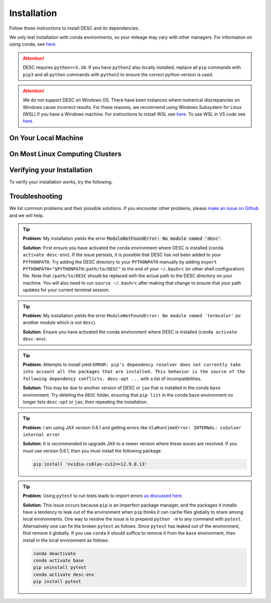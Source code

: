 ============
Installation
============

Follow these instructions to install DESC and its dependencies.

We only test installation with conda environments, so your mileage may vary with other managers.
For information on using conda, see `here <https://conda.io/projects/conda/en/latest/user-guide/getting-started.html#starting-conda>`__.

.. attention::

    DESC requires ``python>=3.10``. If you have ``python2`` also locally installed, replace all ``pip`` commands with ``pip3`` and all ``python`` commands with ``python3`` to ensure the correct python version is used.

.. attention::

    We do not support DESC on Windows OS.
    There have been instances where numerical discrepancies on Windows cause incorrect results.
    For these reasons, we recommend using Windows Subsystem for Linux (WSL) if you have a Windows machine.
    For instructions to install WSL see `here <https://learn.microsoft.com/en-us/windows/wsl/install>`__.
    To use WSL in VS code see `here <https://code.visualstudio.com/docs/remote/wsl>`__.


On Your Local Machine
*********************

.. tab-set::

    .. tab-item:: CPU

        .. dropdown:: PyPI

            .. code-block:: sh

                pip install desc-opt

        .. dropdown:: GitHub

            .. code-block:: sh

                git clone https://github.com/PlasmaControl/DESC.git
                cd DESC
                conda create --name desc-env 'python>=3.10, <=3.13'
                conda activate desc-env
                pip install --editable .

            You may optionally install developer requirements if you want to run tests.

            .. code-block:: sh

                pip install -r devtools/dev-requirements.txt

            These instructions were tested to work on an M1 Macbook device on May 3, 2023.

        .. dropdown:: uv

            One could use `uv <https://docs.astral.sh/uv>`_, a new python package management tool, instead of pip.
            For a project that modifies DESC and also uses it to perform analysis,
            it can be nice to separate the DESC folder from the project's data, scripts, jupyter notebooks, etc.
            This will show how to set up a new ``uv`` project called ``myproject`` with DESC as an editable dependency (Either on local machine or on the cluster, this method can work with both),
            and with the ability to use DESC in a jupyter notebook.

            .. code-block:: sh

                # download UV; it installs into .local/bin
                curl -LsSf https://astral.sh/uv/install.sh | sh

                # the depth=1 option reduces the quantity of older data downloaded
                git clone --depth=1 git@github.com:PlasmaControl/DESC.git

                # initialize a project
                uv init myproject
                cd myproject

                # add dependencies
                uv add --editable "../DESC"

                # test the installation
                uv run python

                >>> from desc.backend import print_backend_info
                >>> print_backend_info()

                # Jupyter Notebooks
                # ----------------
                # install a jupyter kernel
                uv add --dev ipykernel
                uv run ipython kernel install --user --env VIRTUAL_ENV $(pwd)/.venv --name=myproject

                # run jupyter
                uv run --with jupyter jupyter lab

    .. tab-item:: CPU+GPU (partial support)

        For GPU support, you must install the JAX library as discussed in `JAX installation docs <https://github.com/google/jax#installation>`__.
        For example, below are the instructions to install on compatible devices with an NVIDIA GPU.
        These instructions install GPU support for a subset of the features in DESC.

        .. code-block:: sh

            git clone https://github.com/PlasmaControl/DESC.git
            cd DESC
            conda create --name desc-env 'python>=3.10, <=3.13'
            conda activate desc-env
            sed -i '1 s/^jax/jax[cuda12]/' requirements.txt
            pip install --editable .

        Note that on BSD systems, the ``sed`` command that replaces ``jax`` with ``jax[cuda12]``
        in the ``requirements.txt`` file is ``sed -i '' '1 s/^jax/jax[cuda12]/' requirements.txt``.

        You may optionally install developer requirements if you want to run tests.

        .. code-block:: sh

            pip install -r devtools/dev-requirements.txt

    .. tab-item:: CPU+GPU (with FINUFFT)

        .. code-block:: sh

            git clone https://github.com/PlasmaControl/DESC.git
            cd DESC
            conda create --name desc-env -c conda-forge 'python>=3.10, <=3.13' 'fftw' 'gxx<12'
            conda activate desc-env

            sed -i '1 s/^jax/jax[cuda12]/' requirements.txt
            sed -i '/^jax-finufft/d' requirements.txt

            export CMAKE_PREFIX_PATH=$CONDA_PREFIX:$CMAKE_PREFIX_PATH
            pip install --editable .
            pip install -Ccmake.define.JAX_FINUFFT_USE_CUDA=ON --no-binary=jax-finufft 'jax-finufft >= 1.1.0'

        Note that on BSD systems, the ``sed`` command that replaces ``jax`` with ``jax[cuda12]``
        in the ``requirements.txt`` file is ``sed -i '' '1 s/^jax/jax[cuda12]/' requirements.txt``.

        You may optionally install developer requirements if you want to run tests.

        .. code-block:: sh

            pip install -r devtools/dev-requirements.txt


On Most Linux Computing Clusters
********************************

.. tab-set::

    .. tab-item:: CPU

        .. dropdown:: PyPI

            .. code-block:: sh

                pip install desc-opt

        .. dropdown:: GitHub

            On computing clusters one typically types ``module load anaconda`` to use conda.
            Some clusters require specifying the version of anaconda too.

            .. code-block:: sh

                module load anaconda

            .. code-block:: sh

                git clone https://github.com/PlasmaControl/DESC.git
                cd DESC
                conda create --name desc-env 'python>=3.10, <=3.13'
                conda activate desc-env
                pip install --editable .

            You may optionally install developer requirements if you want to run tests.

            .. code-block:: sh

                pip install -r devtools/dev-requirements.txt

    .. tab-item:: CPU+GPU

        For GPU support, you must install the JAX library as discussed in `JAX installation docs <https://github.com/google/jax#installation>`__.
        We will show instructions that work for the clusters we have tested.
        Most of these clusters are ``x86_64`` architectures.
        You may try the instructions for the cluster most resembling your own, or see if your cluster has
        JAX GPU installation instructions, as that is the main cause for installation differences.

        .. attention::

            DESC does not always guarantee support for the latest version of JAX (which does not have a stable 1.0 release yet).
            Older versions of ``jax`` may need to be installed, which may in turn require lower versions of ``jaxlib``, as well as CUDA and CuDNN.

        .. dropdown:: Perlmutter (NERSC)

            These instructions were verified to work on the Perlmutter supercomputer at NERSC on Sep 24, 2025
            for both CPU and GPU runs.
            They do not install FINUFFT with GPU support.

            .. code-block:: sh

                module load conda

            .. code-block:: sh

                conda create --name desc-env python=3.12
                conda activate desc-env

            Now clone the DESC repository and enter the DESC directory

            .. code-block:: sh

                git clone https://github.com/PlasmaControl/DESC.git
                cd DESC

                pip install --no-cache-dir -r devtools/dev-requirements.txt
                pip install --no-cache-dir --editable .
                pip install --no-cache-dir "jax[cuda12]==0.6.2"

            The `--no-cache-dir` avoids conflicts with existing DESC environments or other software that use CUDA on your system.

            Before running a DESC script, you may also need to execute `unset LD_LIBRARY_PATH` either in your interactive node (for interactive jobs)
            or in your SLURM script (for submitted jobs).

        .. dropdown:: Della and Stellar Clusters (Princeton)

            We base our instructions below off of `this tutorial <https://github.com/PrincetonUniversity/intro_ml_libs/tree/master/jax>`__.
            If this does not work, please check the link to install JAX with the most recent recommendations from the Princeton computing services.

            These instructions were verified to work on the Della and Stellar clusters at Princeton on 2025 September 9.

            .. code-block:: sh

                module load anaconda3/2024.10
                module load cudatoolkit/12.9

                git clone https://github.com/PlasmaControl/DESC.git
                cd DESC
                conda create --name desc-env -c conda-forge 'python=3.12' 'fftw' 'gxx<12'
                conda activate desc-env

                sed -i '1 s/^jax/jax[cuda12]/' requirements.txt
                sed -i '/^jax-finufft/d' requirements.txt

                export CMAKE_PREFIX_PATH=$CONDA_PREFIX:$CMAKE_PREFIX_PATH
                pip install --editable .
                pip install -Ccmake.define.JAX_FINUFFT_USE_CUDA=ON --no-binary=jax-finufft 'jax-finufft >= 1.1.0'

            Note that on BSD systems, the ``sed`` command that replaces ``jax`` with ``jax[cuda12]``
            in the ``requirements.txt`` file is ``sed -i '' '1 s/^jax/jax[cuda12]/' requirements.txt``.

            You may optionally install developer requirements if you want to run tests.

            .. code-block:: sh

                pip install -r devtools/dev-requirements.txt


        .. dropdown:: RAVEN (IPP, Germany)

            These instructions were verified to work on the RAVEN cluster at IPP on Aug 18, 2024.
            They do not install FINUFFT with GPU support.

            .. code-block:: sh

                module load anaconda/3/2023.03
                CONDA_OVERRIDE_CUDA="12.2" conda create --name desc-env "jax==0.4.23" "jaxlib==0.4.23=cuda12*" -c conda-forge
                conda activate desc-env

                git clone https://github.com/PlasmaControl/DESC
                cd DESC

            Top pin the allowed ``scipy`` version as follows by editing the ``requirements.txt`` file in the current directory.

            .. code-block:: sh

                scipy >= 1.7.0, <= 1.11.3

            Now install DESC.

            .. code-block:: sh

                pip install --editable .

            You may optionally install developer requirements if you want to run tests.

            .. code-block:: sh

                pip install -r devtools/dev-requirements.txt


Verifying your Installation
***************************

To verify your installation works, try the following.

.. tab-set::

    .. tab-item:: CPU

        The following command should show an output stating the DESC version, the JAX version, and your device.

        .. code-block:: python

            from desc.backend import print_backend_info
            print_backend_info()

        You can try running an example equilibrium solve.
        (The filepath shown here is from the ``DESC`` folder if you have cloned the git repo. Otherwise the file can be downloaded `here <https://github.com/PlasmaControl/DESC/blob/master/desc/examples/SOLOVEV>`__.)

        .. code-block:: sh

            python -m desc -vv desc/examples/SOLOVEV

    .. tab-item:: CPU+GPU

        The following command should show an output stating the DESC version, the JAX version, and your device.

        .. code-block:: python

            from desc import set_device
            set_device('gpu')

            from desc.backend import print_backend_info
            print_backend_info()

        You can try running an example equilibrium solve.
        (The filepath shown here is from the ``DESC`` folder if you have cloned the git repo. Otherwise the file can be downloaded `here <https://github.com/PlasmaControl/DESC/blob/master/desc/examples/SOLOVEV>`__.)

        .. code-block:: sh

            python -m desc -vv desc/examples/SOLOVEV -g

        If you installed DESC with FINUFFT on GPU, the following code should complete without error.

        .. code-block:: python

            from desc import set_device
            set_device("gpu")

            from desc.examples import get
            from desc.objectives import ObjectiveFunction, GammaC

            obj = ObjectiveFunction(GammaC(get("W7-X"), num_transit=1, num_pitch=1))
            obj.build()
            x = obj.x()
            obj.compute_scaled_error(x).block_until_ready()


Troubleshooting
***************
We list common problems and their possible solutions.
If you encounter other problems, please `make an issue on Github <https://github.com/PlasmaControl/DESC/issues>`__ and we will help.

.. tip::

    **Problem**: My installation yields the error :code:`ModuleNotFoundError: No module named 'desc'`.

    **Solution**:
    First ensure you have activated the conda environment where DESC is installed (``conda activate desc-env``).
    If the issue persists, it is possible that DESC has not been added to your ``PYTHONPATH``.
    Try adding the DESC directory to your ``PYTHONPATH`` manually by adding ``export PYTHONPATH="$PYTHONPATH:path/to/DESC"`` to the end of your ``~/.bashrc`` (or other shell configuration) file.
    Note that ``/path/to/DESC`` should be replaced with the actual path to the DESC directory on your machine.
    You will also need to run ``source ~/.bashrc`` after making that change to ensure that your path updates for your current terminal session.

.. tip::

    **Problem**: My installation yields the error ``ModuleNotFoundError: No module named 'termcolor'`` (or another module which is not ``desc``).

    **Solution**:
    Ensure you have activated the conda environment where DESC is installed (``conda activate desc-env``).

.. tip::

    **Problem**: Attempts to install yield ``ERROR: pip's dependency resolver does not currently take into account all the packages that are installed. This behavior is the source of the following dependency conflicts.
    desc-opt ...`` with a list of incompatibilities.

    **Solution**:
    This may be due to another version of DESC or ``jax`` that is installed in the conda ``base`` environment.
    Try deleting the ``DESC`` folder, ensuring that ``pip list`` in the conda ``base`` environment no longer lists ``desc-opt`` or ``jax``, then repeating the installation.

.. tip::

    **Problem**: I am using JAX version 0.6.1 and getting errors like ``XlaRuntimeError: INTERNAL: cuSolver internal error``

    **Solution**:
    It is recommended to upgrade JAX to a newer version where these issues are resolved.
    If you must use version 0.6.1, then you must install the following package.

    .. code-block:: sh

        pip install 'nvidia-cublas-cu12==12.9.0.13'

.. tip::

    **Problem**: Using ``pytest`` to run tests leads to import errors `as discussed here <https://github.com/PlasmaControl/DESC/issues/1859>`__.

    **Solution**:
    This issue occurs because ``pip`` is an imperfect package manager, and the packages
    it installs have a tendency to leak out of the environment when ``pip`` thinks
    it can cache files globally to share among local environments.
    One way to resolve the issue is to prepend ``python -m`` to any command with ``pytest``.
    Alternatively one can fix the broken ``pytest`` as follows.
    Since ``pytest`` has leaked out of the environment, first remove it globally.
    If you use ``conda`` it should suffice to remove it from the ``base`` environment, then install
    in the local environment as follows.

    .. code-block:: sh

        conda deactivate
        conda activate base
        pip uninstall pytest
        conda activate desc-env
        pip install pytest
